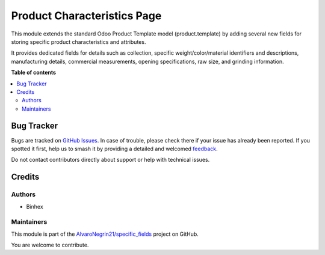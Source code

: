 ============================
Product Characteristics Page
============================

.. 
   !!!!!!!!!!!!!!!!!!!!!!!!!!!!!!!!!!!!!!!!!!!!!!!!!!!!
   !! This file is generated by oca-gen-addon-readme !!
   !! changes will be overwritten.                   !!
   !!!!!!!!!!!!!!!!!!!!!!!!!!!!!!!!!!!!!!!!!!!!!!!!!!!!
   !! source digest: sha256:e25d7cb69b1f66fe48dd30df3480cdd1c9478f56c78407b0fff9c0145bf4a67e
   !!!!!!!!!!!!!!!!!!!!!!!!!!!!!!!!!!!!!!!!!!!!!!!!!!!!

.. |badge1| image:: https://img.shields.io/badge/maturity-Beta-yellow.png
    :target: https://odoo-community.org/page/development-status
    :alt: Beta
.. |badge2| image:: https://img.shields.io/badge/licence-LGPL--3-blue.png
    :target: http://www.gnu.org/licenses/lgpl-3.0-standalone.html
    :alt: License: LGPL-3
.. |badge3| image:: https://img.shields.io/badge/github-AlvaroNegrin21%2Fspecific_fields-lightgray.png?logo=github
    :target: https://github.com/AlvaroNegrin21/specific_fields/tree/17.0/product_characteristics
    :alt: AlvaroNegrin21/specific_fields

|badge1| |badge2| |badge3|

This module extends the standard Odoo Product Template model
(product.template) by adding several new fields for storing specific
product characteristics and attributes.

It provides dedicated fields for details such as collection, specific
weight/color/material identifiers and descriptions, manufacturing
details, commercial measurements, opening specifications, raw size, and
grinding information.

**Table of contents**

.. contents::
   :local:

Bug Tracker
===========

Bugs are tracked on `GitHub Issues <https://github.com/AlvaroNegrin21/specific_fields/issues>`_.
In case of trouble, please check there if your issue has already been reported.
If you spotted it first, help us to smash it by providing a detailed and welcomed
`feedback <https://github.com/AlvaroNegrin21/specific_fields/issues/new?body=module:%20product_characteristics%0Aversion:%2017.0%0A%0A**Steps%20to%20reproduce**%0A-%20...%0A%0A**Current%20behavior**%0A%0A**Expected%20behavior**>`_.

Do not contact contributors directly about support or help with technical issues.

Credits
=======

Authors
-------

* Binhex

Maintainers
-----------

This module is part of the `AlvaroNegrin21/specific_fields <https://github.com/AlvaroNegrin21/specific_fields/tree/17.0/product_characteristics>`_ project on GitHub.

You are welcome to contribute.
